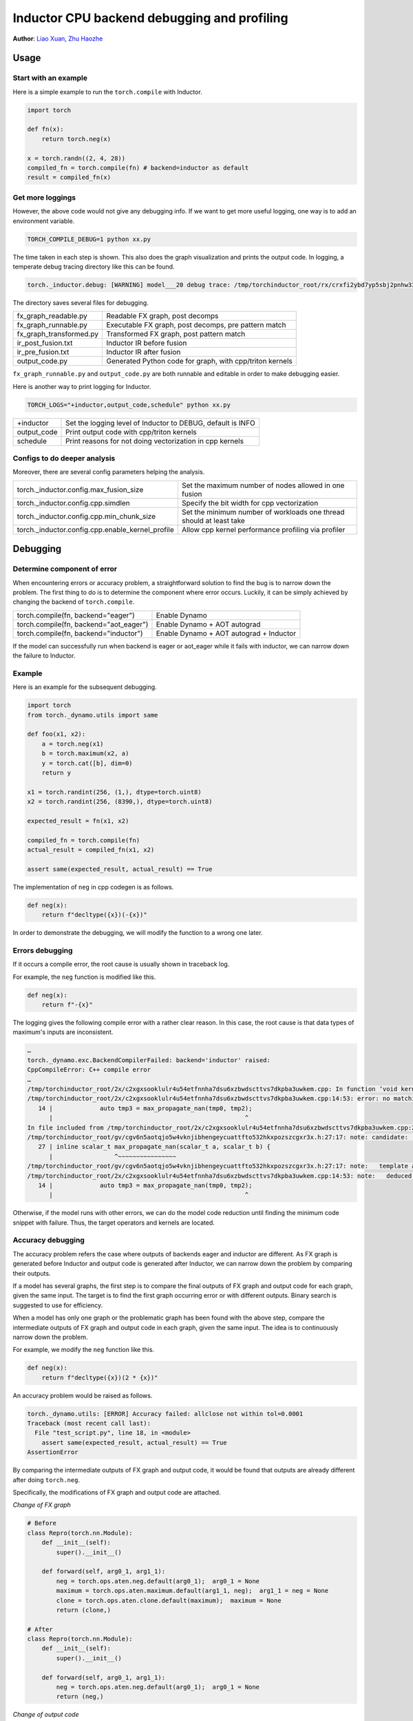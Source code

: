 Inductor CPU backend debugging and profiling
==============================================

**Author**: `Liao Xuan <https://github.com/Valentine233>`_, `Zhu Haozhe <https://github.com/zhuhaozhe>`_

Usage
--------------

Start with an example
^^^^^^^^^^^^^^^^^^^

Here is a simple example to run the ``torch.compile`` with Inductor.

.. code-block:: python

	import torch
	
	def fn(x):
	    return torch.neg(x)
	
	x = torch.randn((2, 4, 28))
	compiled_fn = torch.compile(fn) # backend=inductor as default
	result = compiled_fn(x)

Get more loggings
^^^^^^^^^^^^^^^^^^^

However, the above code would not give any debugging info. If we want to get more useful logging, one way is to add an environment variable.

.. code:: shell

	TORCH_COMPILE_DEBUG=1 python xx.py

The time taken in each step is shown. This also does the graph visualization and prints the output code. In logging, a temperate debug tracing directory like this can be found.

.. code:: shell

	torch._inductor.debug: [WARNING] model___20 debug trace: /tmp/torchinductor_root/rx/crxfi2ybd7yp5sbj2pnhw33wfhtdw7wumvrobyp5sjvdui5ktjc2.debug

The directory saves several files for debugging.

+-------------------------+----------------------------------------------------------+
| fx_graph_readable.py    | Readable FX graph, post decomps                          |
+-------------------------+----------------------------------------------------------+
| fx_graph_runnable.py    | Executable FX graph, post decomps, pre pattern match     |
+-------------------------+----------------------------------------------------------+
| fx_graph_transformed.py | Transformed FX graph, post pattern match                 |
+-------------------------+----------------------------------------------------------+
| ir_post_fusion.txt      | Inductor IR before fusion                                |
+-------------------------+----------------------------------------------------------+
| ir_pre_fusion.txt       | Inductor IR after fusion                                 |
+-------------------------+----------------------------------------------------------+
| output_code.py          | Generated Python code for graph, with cpp/triton kernels |
+-------------------------+----------------------------------------------------------+


``fx_graph_runnable.py`` and ``output_code.py`` are both runnable and editable in order to make debugging easier.


Here is another way to print logging for Inductor.

.. code:: shell

	TORCH_LOGS="+inductor,output_code,schedule" python xx.py

+--------------+-------------------------------------------------------------+
| +inductor    | Set the logging level of Inductor to DEBUG, default is INFO |
+--------------+-------------------------------------------------------------+
| output_code  | Print output code with cpp/triton kernels                   |
+--------------+-------------------------------------------------------------+
| schedule     | Print reasons for not doing vectorization in cpp kernels    |
+--------------+-------------------------------------------------------------+

Configs to do deeper analysis
^^^^^^^^^^^^^^^^^^^

Moreover, there are several config parameters helping the analysis.

+--------------------------------------------------+---------------------------------------------------------------------+
| torch._inductor.config.max_fusion_size           | Set the maximum number of nodes allowed in one fusion               |
+--------------------------------------------------+---------------------------------------------------------------------+
| torch._inductor.config.cpp.simdlen               | Specify the bit width for cpp vectorization                         |
+--------------------------------------------------+---------------------------------------------------------------------+
| torch._inductor.config.cpp.min_chunk_size        | Set the minimum number of workloads one thread should at least take |
+--------------------------------------------------+---------------------------------------------------------------------+
| torch._inductor.config.cpp.enable_kernel_profile | Allow cpp kernel performance profiling via profiler                 |
+--------------------------------------------------+---------------------------------------------------------------------+


Debugging
--------------

Determine component of error
^^^^^^^^^^^^^^^^^^^

When encountering errors or accuracy problem, a straightforward solution to find the bug is to narrow down the problem. The first thing to do is to determine the component where error occurs. Luckily, it can be simply achieved by changing the backend of ``torch.compile``.

+----------------------------------------+-----------------------------------------+
| torch.compile(fn, backend="eager")     | Enable Dynamo                           |
+----------------------------------------+-----------------------------------------+
| torch.compile(fn, backend="aot_eager") | Enable Dynamo + AOT autograd            |
+----------------------------------------+-----------------------------------------+
| torch.compile(fn, backend="inductor")  | Enable Dynamo + AOT autograd + Inductor |
+----------------------------------------+-----------------------------------------+

If the model can successfully run when backend is eager or aot_eager while it fails with inductor, we can narrow down the failure to Inductor.


Example
^^^^^^^^^^^^^^^^^^^

Here is an example for the subsequent debugging.

.. code-block:: python

	import torch
	from torch._dynamo.utils import same
	
	def foo(x1, x2):
	    a = torch.neg(x1)
	    b = torch.maximum(x2, a)
	    y = torch.cat([b], dim=0)
	    return y
	
	x1 = torch.randint(256, (1,), dtype=torch.uint8)
	x2 = torch.randint(256, (8390,), dtype=torch.uint8)
	
	expected_result = fn(x1, x2)
	
	compiled_fn = torch.compile(fn)
	actual_result = compiled_fn(x1, x2)
	
	assert same(expected_result, actual_result) == True


The implementation of ``neg`` in cpp codegen is as follows.

.. code-block:: python

	def neg(x):
	    return f"decltype({x})(-{x})"


In order to demonstrate the debugging, we will modify the function to a wrong one later.

Errors debugging
^^^^^^^^^^^^^^^^^^^

If it occurs a compile error, the root cause is usually shown in traceback log.

For example, the ``neg`` function is modified like this.

.. code-block:: python

	def neg(x):
	    return f"-{x}"


The logging gives the following compile error with a rather clear reason. In this case, the root cause is that data types of maximum's inputs are inconsistent.

.. code:: shell

	…
	torch._dynamo.exc.BackendCompilerFailed: backend='inductor' raised:
	CppCompileError: C++ compile error
	…
	/tmp/torchinductor_root/2x/c2xgxsooklulr4u54etfnnha7dsu6xzbwdscttvs7dkpba3uwkem.cpp: In function ‘void kernel(const unsigned char*, const unsigned char*, unsigned char*)’:
	/tmp/torchinductor_root/2x/c2xgxsooklulr4u54etfnnha7dsu6xzbwdscttvs7dkpba3uwkem.cpp:14:53: error: no matching function for call to ‘max_propagate_nan(unsigned char&, int&)’
	   14 |             auto tmp3 = max_propagate_nan(tmp0, tmp2);
	      |                                                     ^
	In file included from /tmp/torchinductor_root/2x/c2xgxsooklulr4u54etfnnha7dsu6xzbwdscttvs7dkpba3uwkem.cpp:2:
	/tmp/torchinductor_root/gv/cgv6n5aotqjo5w4vknjibhengeycuattfto532hkxpozszcgxr3x.h:27:17: note: candidate: ‘template<class scalar_t> scalar_t max_propagate_nan(scalar_t, scalar_t)’
	   27 | inline scalar_t max_propagate_nan(scalar_t a, scalar_t b) {
	      |                 ^~~~~~~~~~~~~~~~~
	/tmp/torchinductor_root/gv/cgv6n5aotqjo5w4vknjibhengeycuattfto532hkxpozszcgxr3x.h:27:17: note:   template argument deduction/substitution failed:
	/tmp/torchinductor_root/2x/c2xgxsooklulr4u54etfnnha7dsu6xzbwdscttvs7dkpba3uwkem.cpp:14:53: note:   deduced conflicting types for parameter ‘scalar_t’ (‘unsigned char’ and ‘int’)
	   14 |             auto tmp3 = max_propagate_nan(tmp0, tmp2);
	      |                                                     ^


Otherwise, if the model runs with other errors, we can do the model code reduction until finding the minimum code snippet with failure. Thus, the target operators and kernels are located.


Accuracy debugging
^^^^^^^^^^^^^^^^^^^

The accuracy problem refers the case where outputs of backends eager and inductor are different. As FX graph is generated before Inductor and output code is generated after Inductor, we can narrow down the problem by comparing their outputs.

If a model has several graphs, the first step is to compare the final outputs of FX graph and output code for each graph, given the same input. The target is to find the first graph occurring error or with different outputs. Binary search is suggested to use for efficiency.

When a model has only one graph or the problematic graph has been found with the above step, compare the intermediate outputs of FX graph and output code in each graph, given the same input. The idea is to continuously narrow down the problem.

For example, we modify the ``neg`` function like this.

.. code-block:: python

	def neg(x):
	    return f"decltype({x})(2 * {x})"


An accuracy problem would be raised as follows.

.. code:: shell

	torch._dynamo.utils: [ERROR] Accuracy failed: allclose not within tol=0.0001
	Traceback (most recent call last):
	  File "test_script.py", line 18, in <module>
	    assert same(expected_result, actual_result) == True
	AssertionError


By comparing the intermediate outputs of FX graph and output code, it would be found that outputs are already different after doing ``torch.neg``.

Specifically, the modifications of FX graph and output code are attached.

*Change of FX graph*

.. code-block:: python

	# Before
	class Repro(torch.nn.Module):
	    def __init__(self):
	        super().__init__()
	
	    def forward(self, arg0_1, arg1_1):
	        neg = torch.ops.aten.neg.default(arg0_1);  arg0_1 = None
	        maximum = torch.ops.aten.maximum.default(arg1_1, neg);  arg1_1 = neg = None
	        clone = torch.ops.aten.clone.default(maximum);  maximum = None
	        return (clone,)
	
	# After
	class Repro(torch.nn.Module):
	    def __init__(self):
	        super().__init__()
	    
	    def forward(self, arg0_1, arg1_1):
	        neg = torch.ops.aten.neg.default(arg0_1);  arg0_1 = None
	        return (neg,)


*Change of output code*

.. code-block:: python

	# Before
	cpp_fused_cat_maximum_neg_0 = async_compile.cpp('''
	#include "/tmp/torchinductor_root/gv/cgv6n5aotqjo5w4vknjibhengeycuattfto532hkxpozszcgxr3x.h"
	extern "C" void kernel(const long* in_ptr0,
	                       const long* in_ptr1,
	                       long* out_ptr0)
	{
	    {
	        #pragma GCC ivdep
	        for(long i0=static_cast<long>(0L); i0<static_cast<long>(8390L); i0+=static_cast<long>(1L))
	        {
	            auto tmp0 = in_ptr0[static_cast<long>(i0)];
	            auto tmp1 = in_ptr1[static_cast<long>(0L)];
	            auto tmp2 = decltype(tmp1)(2 * tmp1);
	            auto tmp3 = max_propagate_nan(tmp0, tmp2);
	            out_ptr0[static_cast<long>(i0)] = tmp3;
	        }
	    }
	}
	''')
	
	def call(args):
	    arg0_1, arg1_1 = args
	    args.clear()
	    buf0 = empty_strided((8390, ), (1, ), device='cpu', dtype=torch.int64)
	    cpp_fused_cat_maximum_neg_0(c_void_p(arg1_1.data_ptr()), c_void_p(arg0_1.data_ptr()), c_void_p(buf0.data_ptr()))
	    del arg0_1
	    del arg1_1
	    return (buf0, )
	
	# After
	cpp_fused_cat_maximum_neg_0 = async_compile.cpp('''
	#include "/tmp/torchinductor_root/gv/cgv6n5aotqjo5w4vknjibhengeycuattfto532hkxpozszcgxr3x.h"
	extern "C" void kernel(const long* in_ptr0,
	                       const long* in_ptr1,
	                       long* out_ptr0)
	{
	    {
	        auto tmp1 = in_ptr1[static_cast<long>(0L)];
	        auto tmp2 = decltype(tmp1)(2 * tmp1);
	        out_ptr0[static_cast<long>(0L)] = tmp2;
	    }
	}
	''')
	
	def call(args):
	    arg0_1, arg1_1 = args
	    args.clear()
	    buf0 = empty_strided((1, ), (1, ), device='cpu', dtype=torch.int64)
	    cpp_fused_cat_maximum_neg_0(c_void_p(arg1_1.data_ptr()), c_void_p(arg0_1.data_ptr()), c_void_p(buf0.data_ptr()))
	    del arg0_1
	    del arg1_1
	    return (buf0, )


Note that there exists a debugging tool provided by PyTorch, called `Minifier <https://pytorch.org/docs/stable/dynamo/troubleshooting.html>`_. It helps us automatically generate a minified problematic graph.


Performance profiling
--------------

For this part, we are going to describe how to analyze torchinductor model performance.
Firsly, we choose an eager model as a baseline. We set up a benchmark to compare
the end to end performance between eager model and inductor model.

.. code-block:: python

    from transformers import T5ForConditionalGeneration
    # init an eager model
    eager_model = T5ForConditionalGeneration.from_pretrained("t5-small")
    seq_length = 1024
    bs = 4
    vocab_size = model.config.vocab_size
    input = torch.randint(0, vocab_size, (bs, seq_length), dtype=torch.int64)
    input_dict = {"input_ids": input}
    input_dict["decoder_input_ids"] = input
    # init inductor model
    inductor_model = torch.compile(model)
    compiled(**input_dict)
    eager_t = 0
    inductor_t = 0
    for _ in range(100):
        model(**input_dict)
    for _ in range(1000):
        eager_start = time.time()
        model(**input_dict)
        eager_end = time.time()
        eager_t += eager_end - eager_start

    for _ in range(100):
        model(**input_dict)
    for _ in range(1000):
        inductor_start = time.time()
        compiled(**input_dict)
        inductor_end = time.time()
        inductor_t += inductor_end - inductor_start

    print(model.__class__)
    print("eager use:", eager_t)
    print("inductor use:", inductor_t)
    print("ratio:", eager_t / inductor_t)
        
Output:

.. code-block:: shell

    eager use: 410.12550354003906
    inductor use: 478.59081745147705
    ratio: 0.8569439458198976

We see inductor model spent more time than eager model, which does not meet our expectation.
To deep dive op-level performance, we can use `Pytorch Profiler <https://pytorch.org/tutorials/recipes/recipes/profiler_recipe.html>`_

To enable kernel profile in inductor, we need set ``enable_kernel_profile`` by:

.. code-block:: python

    from torch._inductor import config
    config.cpp.enable_kernel_profile = True

Following the steps in `Pytorch Profiler <https://pytorch.org/tutorials/recipes/recipes/profiler_recipe.html>`_
we are able to get the profiling table and trace files.

.. code-block:: python

    from torch.profiler import profile, schedule, ProfilerActivity
    my_schedule = schedule(
        skip_first=10,
        wait=5,
        warmup=5,
        active=1,
        repeat=5)

    def trace_handler(p):
        output = p.key_averages().table(sort_by="self_cpu_time_total", row_limit=20)
        print(output)
        p.export_chrome_trace(RESULT_DIR + "/" + str(p.step_num) + ".json")

    for _ in range(nwarmup):
        model(**input_dict)

    total = 0
    with profile(
        activities=[ProfilerActivity.CPU],
        schedule=my_schedule,
        on_trace_ready=trace_handler
    ) as p:
        for _ in range(100):
            begin = time.time()
            model(**input_dict)
            end=time.time()
            total += (end - begin)
            p.step()
    print("latency: {} ms".format(1000*(total)/100))

We will get following profile tables for eager model

.. code-block:: shell

    -----------------------  ------------  ------------  ------------  ------------  ------------  ------------  
                    Name    Self CPU %      Self CPU   CPU total %     CPU total  CPU time avg    # of Calls  
    -----------------------  ------------  ------------  ------------  ------------  ------------  ------------  
                aten::mm        33.33%     138.616ms        33.33%     138.616ms       1.429ms            97  
                aten::add_        19.38%      80.596ms        19.38%      80.596ms       4.242ms            19  
                aten::bmm        18.78%      78.104ms        18.78%      78.104ms       2.170ms            36  
            aten::_softmax        11.32%      47.082ms        11.32%      47.082ms       2.616ms            18  
                aten::copy_         3.89%      16.190ms         3.89%      16.190ms     103.121us           157  
            ProfilerStep*         3.53%      14.702ms       100.00%     415.949ms     415.949ms             1  
                aten::add         2.37%       9.849ms         2.39%       9.958ms     144.319us            69  
                aten::mul         1.13%       4.693ms         1.14%       4.726ms      65.639us            72  
            aten::clamp_min         0.85%       3.541ms         0.85%       3.541ms     295.083us            12  
        aten::index_select         0.84%       3.480ms         1.06%       4.401ms       1.100ms             4  
            aten::linear         0.63%       2.637ms        33.95%     141.194ms       1.456ms            97  
                aten::pow         0.61%       2.520ms         0.61%       2.554ms      79.812us            32  
            aten::matmul         0.50%       2.067ms        56.53%     235.132ms       1.768ms           133  
            aten::select         0.22%     900.000us         0.22%     910.000us     113.750us             8  
                aten::log         0.18%     740.000us         0.18%     740.000us     370.000us             2  
        aten::_unsafe_view         0.17%     718.000us         0.17%     718.000us       3.840us           187  
                aten::sum         0.17%     715.000us         0.20%     831.000us      25.969us            32  
            aten::transpose         0.15%     642.000us         0.18%     741.000us       3.963us           187  
            aten::reshape         0.15%     622.000us         3.66%      15.241ms      88.098us           173  
                aten::fill_         0.15%     613.000us         0.15%     613.000us      15.718us            39  
    -----------------------  ------------  ------------  ------------  ------------  ------------  ------------  
    Self CPU time total: 415.949ms

And get above table for inductor model

.. code-block:: shell

    -------------------------------------------------------  ------------  ------------  ------------  ------------  ------------  ------------  
                                                    Name    Self CPU %      Self CPU   CPU total %     CPU total  CPU time avg    # of Calls  
    -------------------------------------------------------  ------------  ------------  ------------  ------------  ------------  ------------  
                                        mkl::_mkl_linear        28.24%     133.979ms        28.39%     134.689ms       1.389ms            97  
                                                aten::bmm        15.65%      74.250ms        15.65%      74.251ms       2.063ms            36  
                            graph_0_cpp_fused__softmax_7         4.24%      20.123ms         4.24%      20.123ms      20.123ms             1  
                            graph_0_cpp_fused__softmax_42         4.17%      19.773ms         4.17%      19.773ms      19.773ms             1  
                            graph_0_cpp_fused__softmax_35         4.16%      19.751ms         4.16%      19.751ms      19.751ms             1  
                            graph_0_cpp_fused__softmax_21         4.15%      19.674ms         4.15%      19.674ms      19.674ms             1  
                            graph_0_cpp_fused__softmax_14         4.14%      19.654ms         4.14%      19.654ms      19.654ms             1  
                            graph_0_cpp_fused__softmax_28         4.13%      19.576ms         4.13%      19.576ms      19.576ms             1  
                            graph_0_cpp_fused__softmax_56         2.83%      13.404ms         2.83%      13.404ms      13.404ms             1  
                            graph_0_cpp_fused__softmax_80         2.82%      13.371ms         2.82%      13.371ms      13.371ms             1  
                            graph_0_cpp_fused__softmax_68         2.81%      13.323ms         2.81%      13.323ms      13.323ms             1  
                            graph_0_cpp_fused__softmax_92         2.80%      13.297ms         2.80%      13.297ms      13.297ms             1  
                            graph_0_cpp_fused__softmax_104         2.78%      13.208ms         2.78%      13.208ms      13.208ms             1  
                            graph_0_cpp_fused__softmax_2         2.63%      12.468ms         2.63%      12.468ms      12.468ms             1  
                                            ProfilerStep*         1.61%       7.616ms       100.00%     474.360ms     474.360ms             1  
                            graph_0_cpp_fused__softmax_73         0.49%       2.320ms         0.49%       2.320ms       2.320ms             1  
                            graph_0_cpp_fused__softmax_85         0.49%       2.309ms         0.49%       2.309ms       2.309ms             1  
                            graph_0_cpp_fused__softmax_97         0.48%       2.283ms         0.48%       2.283ms       2.283ms             1  
                            graph_0_cpp_fused__softmax_61         0.48%       2.268ms         0.48%       2.268ms       2.268ms             1  
                            graph_0_cpp_fused__softmax_49         0.48%       2.255ms         0.48%       2.255ms       2.255ms             1  
    -------------------------------------------------------  ------------  ------------  ------------  ------------  ------------  ------------  
    Self CPU time total: 474.360ms

We can search the most time consuming ``graph_0_cpp_fused__softmax_7`` in ``output_code.py`` to see the generated code:

.. code-block:: python

    cpp_fused__softmax_7 = async_compile.cpp('''
    #include <ATen/record_function.h>
    #include "/tmp/torchinductor_root/gv/cgv6n5aotqjo5w4vknjibhengeycuattfto532hkxpozszcgxr3x.h"
    extern "C" void kernel(float* in_out_ptr0,
                        const float* in_ptr1,
                        float* out_ptr0,
                        float* out_ptr1)
    {
        RECORD_FUNCTION("graph_0_cpp_fused__softmax_7", c10::ArrayRef<c10::IValue>({}));
        auto in_ptr0 = in_out_ptr0;
        #pragma omp parallel num_threads(32)
        {
            {
                #pragma omp for  collapse(2)
                for(long i0=static_cast<long>(0L); i0<static_cast<long>(4L); i0+=static_cast<long>(1L))
                {
                    for(long i1=static_cast<long>(0L); i1<static_cast<long>(8L); i1+=static_cast<long>(1L))
                    {
                        #pragma GCC ivdep
                        for(long i2=static_cast<long>(0L); i2<static_cast<long>(1024L); i2+=static_cast<long>(1L))
                        {
                            {
                                float tmp_acc0 = -std::numeric_limits<float>::infinity();
                                for(long i3=static_cast<long>(0L); i3<static_cast<long>(1024L); i3+=static_cast<long>(1L))
                                {
                                    auto tmp0 = in_ptr0[static_cast<long>(i3 + (1024L*i2) + (1048576L*i1) + (8388608L*i0))];
                                    auto tmp1 = static_cast<long>(i3 + ((-1L)*i2));
                                    auto tmp2 = static_cast<long>(0);
                                    auto tmp3 = tmp1 > tmp2;
                                    auto tmp4 = static_cast<long>(tmp3);
                                    auto tmp5 = static_cast<long>(16);
                                    auto tmp6 = decltype(tmp4)(tmp4 * tmp5);
                                    auto tmp7 = tmp6 + tmp2;
                                    auto tmp8 = std::abs(tmp1);
                                    auto tmp9 = static_cast<long>(8);
                                    auto tmp10 = tmp8 < tmp9;
                                    auto tmp11 = static_cast<float>(tmp8);
                                    auto tmp12 = static_cast<float>(8.0);
                                    auto tmp13 = tmp11 / tmp12;
                                    auto tmp14 = std::log(tmp13);
                                    auto tmp15 = static_cast<float>(2.772588722239781);
                                    auto tmp16 = tmp14 / tmp15;
                                    auto tmp17 = decltype(tmp16)(tmp16 * tmp12);
                                    auto tmp18 = static_cast<long>(tmp17);
                                    auto tmp19 = tmp18 + tmp9;
                                    auto tmp20 = static_cast<long>(15);
                                    auto tmp21 = min_propagate_nan(tmp19, tmp20);
                                    auto tmp22 = tmp10 ? tmp8 : tmp21;
                                    auto tmp23 = tmp7 + tmp22;
                                    auto tmp24 = in_ptr1[static_cast<long>(i1 + (8L*tmp23))];
                                    auto tmp25 = static_cast<float>(0.0);
                                    auto tmp26 = tmp24 + tmp25;
                                    auto tmp27 = tmp0 + tmp26;
                                    tmp_acc0 = max_propagate_nan(tmp_acc0, tmp27);
                                }
                                out_ptr0[static_cast<long>(i2 + (1024L*i1) + (8192L*i0))] = tmp_acc0;
                            }
                        }
                    }
                }
            }
            {
                #pragma omp for  collapse(2)
                for(long i0=static_cast<long>(0L); i0<static_cast<long>(4L); i0+=static_cast<long>(1L))
                {
                    for(long i1=static_cast<long>(0L); i1<static_cast<long>(8L); i1+=static_cast<long>(1L))
                    {
                        #pragma GCC ivdep
                        for(long i2=static_cast<long>(0L); i2<static_cast<long>(1024L); i2+=static_cast<long>(1L))
                        {
                            #pragma GCC ivdep
                            for(long i3=static_cast<long>(0L); i3<static_cast<long>(1024L); i3+=static_cast<long>(1L))
                            {
                                auto tmp0 = in_out_ptr0[static_cast<long>(i3 + (1024L*i2) + (1048576L*i1) + (8388608L*i0))];
                                auto tmp28 = out_ptr0[static_cast<long>(i2 + (1024L*i1) + (8192L*i0))];
                                auto tmp1 = static_cast<long>(i3 + ((-1L)*i2));
                                auto tmp2 = static_cast<long>(0);
                                auto tmp3 = tmp1 > tmp2;
                                auto tmp4 = static_cast<long>(tmp3);
                                auto tmp5 = static_cast<long>(16);
                                auto tmp6 = decltype(tmp4)(tmp4 * tmp5);
                                auto tmp7 = tmp6 + tmp2;
                                auto tmp8 = std::abs(tmp1);
                                auto tmp9 = static_cast<long>(8);
                                auto tmp10 = tmp8 < tmp9;
                                auto tmp11 = static_cast<float>(tmp8);
                                auto tmp12 = static_cast<float>(8.0);
                                auto tmp13 = tmp11 / tmp12;
                                auto tmp14 = std::log(tmp13);
                                auto tmp15 = static_cast<float>(2.772588722239781);
                                auto tmp16 = tmp14 / tmp15;
                                auto tmp17 = decltype(tmp16)(tmp16 * tmp12);
                                auto tmp18 = static_cast<long>(tmp17);
                                auto tmp19 = tmp18 + tmp9;
                                auto tmp20 = static_cast<long>(15);
                                auto tmp21 = min_propagate_nan(tmp19, tmp20);
                                auto tmp22 = tmp10 ? tmp8 : tmp21;
                                auto tmp23 = tmp7 + tmp22;
                                auto tmp24 = in_ptr1[static_cast<long>(i1 + (8L*tmp23))];
                                auto tmp25 = static_cast<float>(0.0);
                                auto tmp26 = tmp24 + tmp25;
                                auto tmp27 = tmp0 + tmp26;
                                auto tmp29 = tmp27 - tmp28;
                                in_out_ptr0[static_cast<long>(i3 + (1024L*i2) + (1048576L*i1) + (8388608L*i0))] = tmp29;
                            }
                        }
                    }
                }
            }
            {
                #pragma omp for 
                for(long i0=static_cast<long>(0L); i0<static_cast<long>(33554432L); i0+=static_cast<long>(16L))
                {
                    auto tmp0 = at::vec::Vectorized<float>::loadu(in_out_ptr0 + static_cast<long>(i0));
                    auto tmp1 = tmp0.exp();
                    tmp1.store(in_out_ptr0 + static_cast<long>(i0));
                }
            }
            {
                #pragma omp for 
                for(long i0=static_cast<long>(0L); i0<static_cast<long>(32768L); i0+=static_cast<long>(1L))
                {
                    {
                        #pragma omp declare reduction(+:at::vec::Vectorized<float>:omp_out += omp_in) initializer(omp_priv={{0}})
                        float tmp_acc0 = 0;
                        auto tmp_acc0_vec = at::vec::Vectorized<float>(tmp_acc0);
                        for(long i1=static_cast<long>(0L); i1<static_cast<long>(1024L); i1+=static_cast<long>(16L))
                        {
                            auto tmp0 = at::vec::Vectorized<float>::loadu(in_out_ptr0 + static_cast<long>(i1 + (1024L*i0)));
                            tmp_acc0_vec += tmp0;
                        }
                        tmp_acc0 += at::vec::vec_reduce_all<float>([](at::vec::Vectorized<float>& x, at::vec::Vectorized<float>&y) {return x + y;}, tmp_acc0_vec);
                        out_ptr1[static_cast<long>(i0)] = tmp_acc0;
                    }
                }
            }
        }
    }
    ''')

With the kernel name ``cpp_fused__softmax_*`` and considering the profile 
results together, we may suspect the generated code for ``softmax`` is
inefficient. We encourage you to report an issue with all you findings above.


Future work
--------------

Implement and up-stream the debug tools
	1. **Graph merger**: Merge graphs of a model into a single large graph. Thus, graphs can be compared quickly between different versions of PyTorch. `#102958 <https://github.com/pytorch/pytorch/pull/102958>`_
	2. **Graph matching**: In order to know what each kernel does, this tool matches cpp kernel with FX graph operators and adds corresponding operators before each kernel in cpp output code. `#102958 <https://github.com/pytorch/pytorch/pull/102958>`_
	3. **Save inputs and outputs**: For the purpose of reproducing rapidly the failure of a large model, it is necessary to add serializations for the inputs and outputs among graphs and intermediate outputs in graphs.
	4. **Test case generation**: When a user has found the operators which are inefficient with cpp kernels, a tool is needed to automatically write a test case. Specifically, one test case can be generated for each kernel, with the corresponding small FX graph and input.
	5. **Minifier optimization**: Keep refining Minifier and make it adapted for more scenarios.
